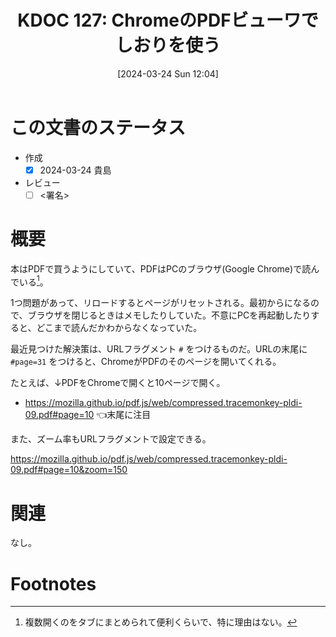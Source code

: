 :properties:
:ID: 20240324T120408
:end:
#+title:      KDOC 127: ChromeのPDFビューワでしおりを使う
#+date:       [2024-03-24 Sun 12:04]
#+filetags:   :draft:essay:
#+identifier: 20240324T120408

# (denote-rename-file-using-front-matter (buffer-file-name) 0)
# (save-excursion (while (re-search-backward ":draft" nil t) (replace-match "")))
# (flush-lines "^\\#\s.+?")

# ====ポリシー。
# 1ファイル1アイデア。
# 1ファイルで内容を完結させる。
# 常にほかのエントリとリンクする。
# 自分の言葉を使う。
# 参考文献を残しておく。
# 自分の考えを加える。
# 構造を気にしない。
# エントリ間の接続を発見したら、接続エントリを追加する。カード間にあるリンクの関係を説明するカード。
# アイデアがまとまったらアウトラインエントリを作成する。リンクをまとめたエントリ。
# エントリを削除しない。古いカードのどこが悪いかを説明する新しいカードへのリンクを追加する。
# 恐れずにカードを追加する。無意味の可能性があっても追加しておくことが重要。

* この文書のステータス
- 作成
  - [X] 2024-03-24 貴島
- レビュー
  - [ ] <署名>
# (progn (kill-line -1) (insert (format "  - [X] %s 貴島" (format-time-string "%Y-%m-%d"))))

# 関連をつけた。
# タイトルがフォーマット通りにつけられている。
# 内容をブラウザに表示して読んだ(作成とレビューのチェックは同時にしない)。
# 文脈なく読めるのを確認した。
# おばあちゃんに説明できる。
# いらない見出しを削除した。
# タグを適切にした。
# すべてのコメントを削除した。
* 概要
本はPDFで買うようにしていて、PDFはPCのブラウザ(Google Chrome)で読んでいる[fn:1]。

1つ問題があって、リロードするとページがリセットされる。最初からになるので、ブラウザを閉じるときはメモしたりしていた。不意にPCを再起動したりすると、どこまで読んだかわからなくなっていた。

最近見つけた解決策は、URLフラグメント ~#~ をつけるものだ。URLの末尾に ~#page=31~ をつけると、ChromeがPDFのそのページを開いてくれる。

たとえば、↓PDFをChromeで開くと10ページで開く。

- https://mozilla.github.io/pdf.js/web/compressed.tracemonkey-pldi-09.pdf#page=10 👈末尾に注目

また、ズーム率もURLフラグメントで設定できる。

https://mozilla.github.io/pdf.js/web/compressed.tracemonkey-pldi-09.pdf#page=10&zoom=150

* 関連
なし。

* Footnotes
[fn:1] 複数開くのをタブにまとめられて便利くらいで、特に理由はない。
